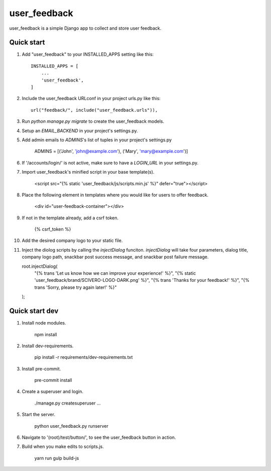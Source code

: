 =====
user_feedback
=====

user_feedback is a simple Django app to collect and store user feedback.

Quick start
-----------

1. Add "user_feedback" to your INSTALLED_APPS setting like this::

    INSTALLED_APPS = [
        ...
        'user_feedback',
    ]

2. Include the user_feedback URLconf in your project urls.py like this::

    url("feedback/", include("user_feedback.urls")),

3. Run `python manage.py migrate` to create the user_feedback models.

4. Setup an `EMAIL_BACKEND` in your project's settings.py.

5. Add admin emails to `ADMINS`'s list of tuples in your project's settings.py

    ADMINS = [('John', 'john@example.com'), ('Mary', 'mary@example.com')]

6. If '/accounts/login/' is not active, make sure to have a `LOGIN_URL` in your settings.py.

7. Import user_feedback's minified script in your base template(s).

    <script src="{% static 'user_feedback/js/scripts.min.js' %}" defer="true"></script>

8. Place the following element in templates where you would like for users to offer feedback.

    <div id="user-feedback-container"></div>

9. If not in the template already, add a csrf token.

    {% csrf_token %}

10. Add the desired company logo to your static file.

11. Inject the diolog scripts by calling the `injectDialog` funciton.
    `injectDialog` will take four parameters, dialog title, company logo path,
    snackbar post success message, and snackbar post failure message.

    root.injectDialog(
      "{% trans 'Let us know how we can improve your experience!' %}",
      "{% static 'user_feedback/brand/SCIVERO-LOGO-DARK.png' %}",
      "{% trans 'Thanks for your feedback!' %}",
      "{% trans 'Sorry, please try again later!' %}"
    );

Quick start dev
---------------

1. Install node modules.

    npm install

2. Install dev-requirements.

    pip install -r requirements/dev-requirements.txt

3. Install pre-commit.

    pre-commit install

4. Create a superuser and login.

    ./manage.py createsuperuser
    ...

5. Start the server.

    python user_feedback.py runserver

6. Navigate to '(root)/test/button/', to see the user_feedback button in action.

7. Build when you make edits to scripts.js.

    yarn run gulp build-js
